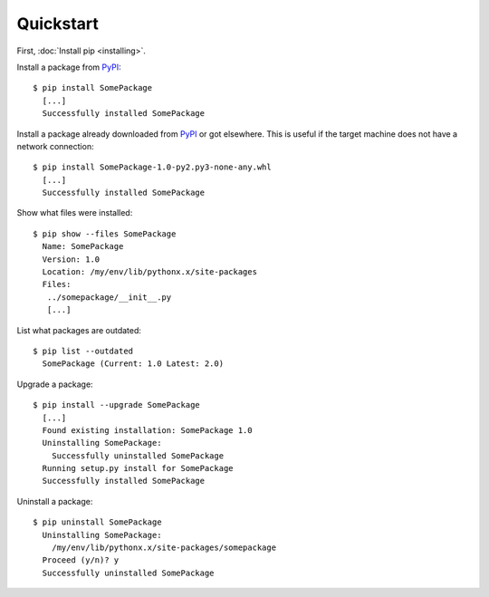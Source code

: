 Quickstart
==========

First, :doc:`Install pip <installing>`.

Install a package from `PyPI`_:

::

  $ pip install SomePackage
    [...]
    Successfully installed SomePackage

Install a package already downloaded from `PyPI`_ or got elsewhere.
This is useful if the target machine does not have a network connection:

::

  $ pip install SomePackage-1.0-py2.py3-none-any.whl
    [...]
    Successfully installed SomePackage

Show what files were installed:

::

  $ pip show --files SomePackage
    Name: SomePackage
    Version: 1.0
    Location: /my/env/lib/pythonx.x/site-packages
    Files:
     ../somepackage/__init__.py
     [...]

List what packages are outdated:

::

  $ pip list --outdated
    SomePackage (Current: 1.0 Latest: 2.0)

Upgrade a package:

::

  $ pip install --upgrade SomePackage
    [...]
    Found existing installation: SomePackage 1.0
    Uninstalling SomePackage:
      Successfully uninstalled SomePackage
    Running setup.py install for SomePackage
    Successfully installed SomePackage

Uninstall a package:

::

  $ pip uninstall SomePackage
    Uninstalling SomePackage:
      /my/env/lib/pythonx.x/site-packages/somepackage
    Proceed (y/n)? y
    Successfully uninstalled SomePackage


.. _PyPI: http://pypi.python.org/pypi/
